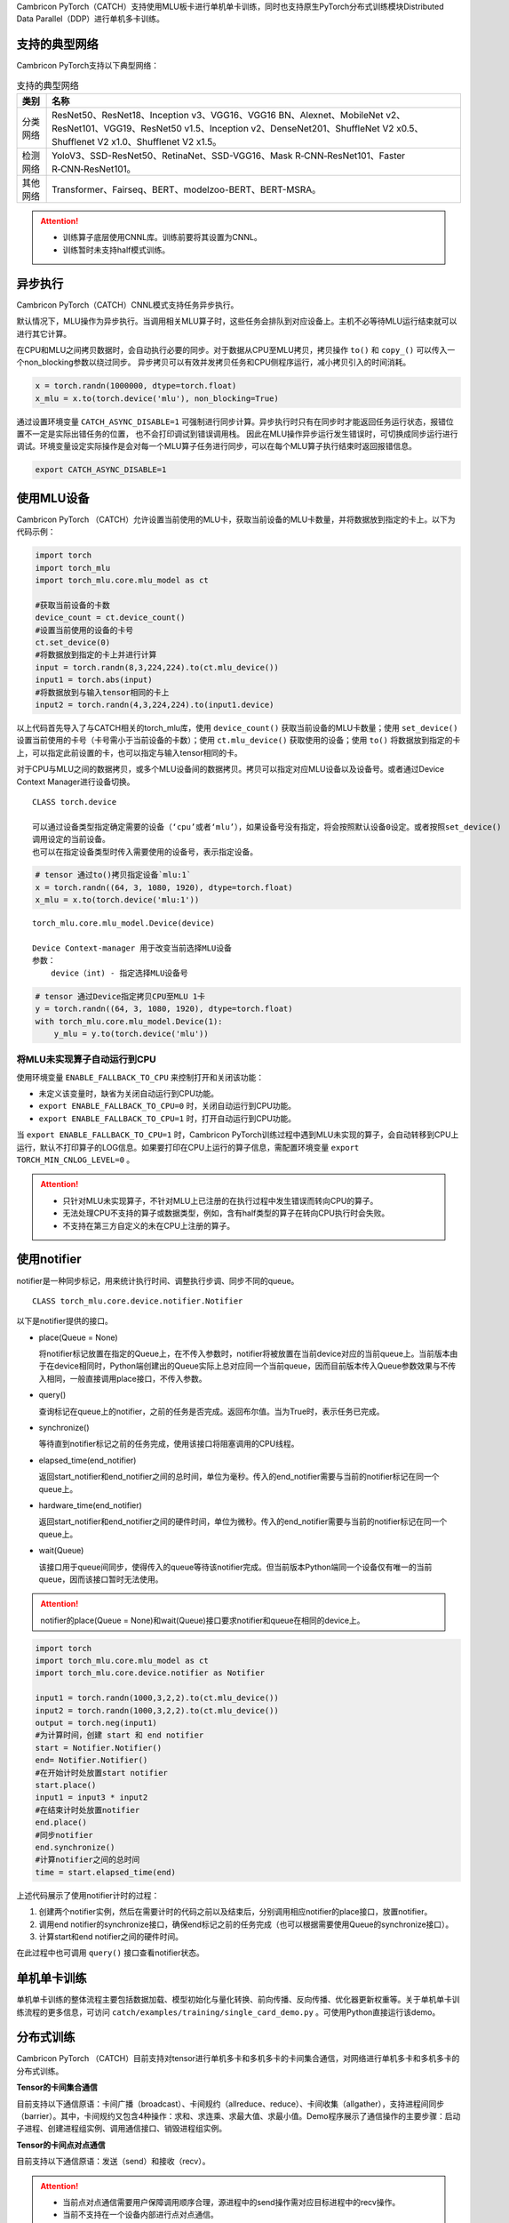 Cambricon PyTorch（CATCH）支持使用MLU板卡进行单机单卡训练，同时也支持原生PyTorch分布式训练模块Distributed Data Parallel（DDP）进行单机多卡训练。

支持的典型网络
----------------
Cambricon PyTorch支持以下典型网络：

.. tabularcolumns:: |m{0.2\textwidth}|m{0.7\textwidth}|
.. table:: 支持的典型网络

   ========= ==================================================================
   类别      名称
   ========= ==================================================================
   分类网络  ResNet50、ResNet18、Inception v3、VGG16、VGG16 BN、Alexnet、MobileNet v2、ResNet101、VGG19、ResNet50 v1.5、Inception v2、DenseNet201、ShuffleNet V2 x0.5、Shufflenet V2 x1.0、Shufflenet V2 x1.5。

   检测网络  YoloV3、SSD-ResNet50、RetinaNet、SSD-VGG16、Mask R‑CNN‑ResNet101、Faster R‑CNN‑ResNet101。

   其他网络  Transformer、Fairseq、BERT、modelzoo-BERT、BERT-MSRA。
   ========= ==================================================================

.. attention::

   - 训练算子底层使用CNNL库。训练前要将其设置为CNNL。

   - 训练暂时未支持half模式训练。

异步执行
----------------
Cambricon PyTorch（CATCH）CNNL模式支持任务异步执行。

默认情况下，MLU操作为异步执行。当调用相关MLU算子时，这些任务会排队到对应设备上。主机不必等待MLU运行结束就可以进行其它计算。

在CPU和MLU之间拷贝数据时，会自动执行必要的同步。对于数据从CPU至MLU拷贝，拷贝操作 ``to()`` 和 ``copy_()`` 可以传入一个non_blocking参数以绕过同步。
异步拷贝可以有效并发拷贝任务和CPU侧程序运行，减小拷贝引入的时间消耗。

.. code:: python

   x = torch.randn(1000000, dtype=torch.float)
   x_mlu = x.to(torch.device('mlu'), non_blocking=True)

通过设置环境变量 ``CATCH_ASYNC_DISABLE=1`` 可强制进行同步计算。异步执行时只有在同步时才能返回任务运行状态，报错位置不一定是实际出错任务的位置， 也不会打印调试到错误调用栈。
因此在MLU操作异步运行发生错误时，可切换成同步运行进行调试。环境变量设定实际操作是会对每一个MLU算子任务进行同步，可以在每个MLU算子执行结束时返回报错信息。

.. code:: shell

   export CATCH_ASYNC_DISABLE=1


使用MLU设备
------------------------
Cambricon PyTorch （CATCH）允许设置当前使用的MLU卡，获取当前设备的MLU卡数量，并将数据放到指定的卡上。以下为代码示例：

.. code:: python

   import torch
   import torch_mlu
   import torch_mlu.core.mlu_model as ct

   #获取当前设备的卡数
   device_count = ct.device_count()
   #设置当前使用的设备的卡号
   ct.set_device(0)
   #将数据放到指定的卡上并进行计算
   input = torch.randn(8,3,224,224).to(ct.mlu_device())
   input1 = torch.abs(input)
   #将数据放到与输入tensor相同的卡上
   input2 = torch.randn(4,3,224,224).to(input1.device)

以上代码首先导入了与CATCH相关的torch_mlu库，使用 ``device_count()`` 获取当前设备的MLU卡数量；使用 ``set_device()`` 设置当前使用的卡号（卡号需小于当前设备的卡数）；使用 ``ct.mlu_device()`` 获取使用的设备；使用 ``to()`` 将数据放到指定的卡上，可以指定此前设置的卡，也可以指定与输入tensor相同的卡。

对于CPU与MLU之间的数据拷贝，或多个MLU设备间的数据拷贝。拷贝可以指定对应MLU设备以及设备号。或者通过Device Context Manager进行设备切换。

::

  CLASS torch.device

  可以通过设备类型指定确定需要的设备（‘cpu’或者‘mlu’），如果设备号没有指定，将会按照默认设备0设定。或者按照set_device()
  调用设定的当前设备。
  也可以在指定设备类型时传入需要使用的设备号，表示指定设备。

.. code:: python

   # tensor 通过to()拷贝指定设备`mlu:1`
   x = torch.randn((64, 3, 1080, 1920), dtype=torch.float)
   x_mlu = x.to(torch.device('mlu:1'))

::

  torch_mlu.core.mlu_model.Device(device)

  Device Context-manager 用于改变当前选择MLU设备
  参数：
      device（int) - 指定选择MLU设备号

.. code:: python

   # tensor 通过Device指定拷贝CPU至MLU 1卡
   y = torch.randn((64, 3, 1080, 1920), dtype=torch.float)
   with torch_mlu.core.mlu_model.Device(1):
       y_mlu = y.to(torch.device('mlu'))


.. _MLU未实现算子自动运行到CPU:

将MLU未实现算子自动运行到CPU
~~~~~~~~~~~~~~~~~~~~~~~~~~~~~~~~

使用环境变量 ``ENABLE_FALLBACK_TO_CPU`` 来控制打开和关闭该功能：

- 未定义该变量时，缺省为关闭自动运行到CPU功能。
- ``export ENABLE_FALLBACK_TO_CPU=0`` 时，关闭自动运行到CPU功能。
- ``export ENABLE_FALLBACK_TO_CPU=1`` 时，打开自动运行到CPU功能。

当 ``export ENABLE_FALLBACK_TO_CPU=1`` 时，Cambricon PyTorch训练过程中遇到MLU未实现的算子，会自动转移到CPU上运行，默认不打印算子的LOG信息。如果要打印在CPU上运行的算子信息，需配置环境变量 ``export TORCH_MIN_CNLOG_LEVEL=0`` 。

.. attention::

   - 只针对MLU未实现算子，不针对MLU上已注册的在执行过程中发生错误而转向CPU的算子。
   - 无法处理CPU不支持的算子或数据类型，例如，含有half类型的算子在转向CPU执行时会失败。
   - 不支持在第三方自定义的未在CPU上注册的算子。

.. _notifier如何使用:

使用notifier
-----------------------------
notifier是一种同步标记，用来统计执行时间、调整执行步调、同步不同的queue。

::

  CLASS torch_mlu.core.device.notifier.Notifier

以下是notifier提供的接口。

- place(Queue = None)

  将notifier标记放置在指定的Queue上，在不传入参数时，notifier将被放置在当前device对应的当前queue上。当前版本由于在device相同时，Python端创建出的Queue实际上总对应同一个当前queue，因而目前版本传入Queue参数效果与不传入相同，一般直接调用place接口，不传入参数。

- query()

  查询标记在queue上的notifier，之前的任务是否完成。返回布尔值。当为True时，表示任务已完成。

- synchronize()

  等待直到notifier标记之前的任务完成，使用该接口将阻塞调用的CPU线程。

- elapsed_time(end_notifier)

  返回start_notifier和end_notifier之间的总时间，单位为毫秒。传入的end_notifier需要与当前的notifier标记在同一个queue上。

- hardware_time(end_notifier)

  返回start_notifier和end_notifier之间的硬件时间，单位为微秒。传入的end_notifier需要与当前的notifier标记在同一个queue上。

- wait(Queue)

  该接口用于queue间同步，使得传入的queue等待该notifier完成。但当前版本Python端同一个设备仅有唯一的当前queue，因而该接口暂时无法使用。

.. attention::

   | notifier的place(Queue = None)和wait(Queue)接口要求notifier和queue在相同的device上。

.. code:: python

   import torch
   import torch_mlu.core.mlu_model as ct
   import torch_mlu.core.device.notifier as Notifier

   input1 = torch.randn(1000,3,2,2).to(ct.mlu_device())
   input2 = torch.randn(1000,3,2,2).to(ct.mlu_device())
   output = torch.neg(input1)
   #为计算时间，创建 start 和 end notifier
   start = Notifier.Notifier()
   end= Notifier.Notifier()
   #在开始计时处放置start notifier
   start.place()
   input1 = input3 * input2
   #在结束计时处放置notifier
   end.place()
   #同步notifier
   end.synchronize()
   #计算notifier之间的总时间
   time = start.elapsed_time(end)

上述代码展示了使用notifier计时的过程：

1. 创建两个notifier实例，然后在需要计时的代码之前以及结束后，分别调用相应notifier的place接口，放置notifier。

2. 调用end notifier的synchronize接口，确保end标记之前的任务完成（也可以根据需要使用Queue的synchronize接口）。

3. 计算start和end notifier之间的硬件时间。

在此过程中也可调用 ``query()`` 接口查看notifier状态。

单机单卡训练
------------------------
单机单卡训练的整体流程主要包括数据加载、模型初始化与量化转换、前向传播、反向传播、优化器更新权重等。关于单机单卡训练流程的更多信息，可访问 ``catch/examples/training/single_card_demo.py`` 。可使用Python直接运行该demo。

分布式训练
------------------------
Cambricon PyTorch （CATCH）目前支持对tensor进行单机多卡和多机多卡的卡间集合通信，对网络进行单机多卡和多机多卡的分布式训练。

**Tensor的卡间集合通信**

目前支持以下通信原语：卡间广播（broadcast）、卡间规约（allreduce、reduce）、卡间收集（allgather），支持进程间同步（barrier）。其中，卡间规约又包含4种操作：求和、求连乘、求最大值、求最小值。Demo程序展示了通信操作的主要步骤：启动子进程、创建进程组实例、调用通信接口、销毁进程组实例。

**Tensor的卡间点对点通信**

目前支持以下通信原语：发送（send）和接收（recv）。

.. attention::

   - 当前点对点通信需要用户保障调用顺序合理，源进程中的send操作需对应目标进程中的recv操作。
     
   - 当前不支持在一个设备内部进行点对点通信。
     
   - 当前需要用户设置环境变量使能点对点通信功能（export CNCL_SEND_RECV_ENABLE=1）。


**网络的多卡训练**

原生框架的Distributed Data Parallel分布式训练机制在单个机器上有两种使用模式：a、单进程多卡；b、多进程多卡，每个进程用一张卡（官方推荐模式）。

MLU现在仅支持多进程多卡。通过在每次前向计算前对param/buffer作broadcast同步，等反向计算出梯度后，再对梯度做allreduce规约（用多个进程上计算出的梯度的均值替换各自进程计算出的梯度）以完成不同进程上的训练过程之间的通信。Demo程序展示了多卡训练的主要步骤：启动子进程、创建进程组实例、初始化数据预处理、模型训练、销毁进程组实例。多机多卡功能相比于单机多卡功能，在使用上需要注意在创建进程组实例时，传入的IP为rank 0卡所在机器的IP地址，其他用法跟单卡一致。

分布式相关功能Demo路径： ``catch/examples/training/multi_card_demo.py、catch/examples/training/multi_card_demo_deprecated.py`` 。

.. attention::

   | 目前在MLU设备上使用原生框架DDP多进程多卡模式分布式相关功能时，需注意以下内容：

   - 如果对64位数据类型数据进行通信，因为当前MLU最大只支持32位数据类型，int64和float64只可用于对应的32位数据类型所表示范围内数据。

   - reduce和allreduce通信原语当前只支持浮点数据类型、int8和uint8类型。

   - 当前不支持原生SyncBatchNorm（分布式场景下的BatchNorm算子）功能。

   - 当前，如果采用MLU-Link或者PCIe互联技术进行通信，存在超时时间这一限制，默认为1小时。如果单卡的通信任务执行时间超出该时间，将会终止该通信任务。

   - 当前不支持一个进程内的网络模型参数分布在多张MLU卡上。

   - 当前不建议在非默认的MLU Queue上运行DDP。

     以下为示例代码：

     .. code:: python

        with torch_mlu.core.mlu_model.Queue(): # 创建一个新queue
            model = DDP(...)
            loss = model(input.to('mlu')).sum())
            loss.backward()
            grad = model.module.weight.grad()
            average = dist.all_reduce(grad)  # average和grad可能会不相等
        ...


.. _模型的存储与加载:

模型的存储与加载
-----------------------------

Cambricon PyTorch支持原生的模型存储与加载方法。

.. code:: python

   torch.save({
              'epoch':epoch,
              'model_state_dict':model.state_dict(),
              'optimizer_state_dict':optimizer.state_dict(),
              'loss':loss,
              ...
              }, PATH)
   ...
   model = TheModelClass(*args, **kwargs)
   optimizer = TheOptimizerClass(*args, **kwargs)
   ...
   checkpoint = torch.load(PATH)
   model.load_state_dict(checkpoint['model_state_dict'])
   optimizer.load_state_dict(checkpoint['optimizer_state_dict'])
   epoch = checkpoint['epoch']
   loss = checkpoint['loss']
   ...
   model.eval() or model.train()
   ...


以下为使用示例。

.. code:: python

   #从原生模型的checkpoint中加载模型
   def test_load_from_cpu():
       net = models.resnet18()
       net = net.to(ct.mlu_device())
       optimizer = torch.optim.SGD(net.parameters(), 0,
                                   momentum=0.9,
                                   weight_decay=1e-4)
       checkpoint = torch.load('net_cpu.pth')
       net.load_state_dict(checkpoint['state_dict'])
       optimizer.load_state_dict(checkpoint['optimizer'])
       return net

.. 模型推理:

模型推理
-------------------------
Cambricon PyTorch训练完毕之后可以在MLU上以及在GPU上进行浮点推理。

以下为使用示例。

.. code:: python

   #使用GPU进行浮点推理
   resume_point = torch.load(args.resume, map_location=torch.device('cpu'))
   model.load_state_dict(resume_point, strict=False)
   model.to(torch.device("cuda"))
   model.eval()
   ...

   #使用MLU进行浮点推理
   resume_point = torch.load(args.resume, map_location=torch.device('cpu'))
   model.load_state_dict(resume_point, strict=False)
   model.to("mlu")
   model.eval()
   ...

任务调度
------------

为同时满足MLU端串行程序运行和并行程序运行，寒武纪提供了Queue功能，可以将计算任务或内存拷贝任务下发到特定的Queue运行。

Queue的核心思想如下：

1. 任务下发到Queue后异步执行。

2. 同一个Queue内的任务按下发先后顺序串行执行。

3. 不同Queue间的任务并行执行。

可以将需要串行执行的任务下发至同一个Queue，将需要并行执行的任务下发到不同的Queue。单个Queue内的任务将按照创建顺序执行，不同的Queue会按照相对顺序并发执行。

通常情况下，无需创建新的Queue。默认情况下，每个设备使用其自己的默认的Queue。如果没有指定设备，将会使用当前使用设备对应的Queue。

你可以调用接口获取目前使用的Queue进行操作，例如获取当前使用Queue对象显示调用同步功能synchronize。具体接口使用介绍，参见 :ref:`Python API` 。


.. _Python API:

Python API
~~~~~~~~~~~~~~~~~~~~~~~~~~~~~~~~~

::

  CLASS torch_mlu.core.device.Queue

包含以下内容

- **device_index(int)**

  Queue对应的设备。device_index默认值为-1， 表示使用当前设备。

- **synchronize()**

  对当前Queue所有内核任务进行同步。

- **query()**

  查询Queue中任务完成状态。返回True时，表示Queue中执行的任务全部完成；返回False时，表示Queue中执行的任务正在运行。

::

  torch_mlu.core.mlu_model.current_queue(int device_index)

调用该接口获取指定设备的当前Queue ID。其中，device_index默认值为-1，表示当前设备ID。

::

  torch_mlu.core.mlu_model.default_queue(int deivce_index)


调用该接口获取指定设备默认Queue。其中，device_index默认值为-1，表示当前设备ID。

::

  torch_mlu.core.mlu_model.synchronize(int device_index)

调用该接口对指定设备的Queue所有内核任务进行同步。其中，device_index默认值为-1，表示当前使用设备ID。

::

  torch_mlu.core.mlu_model.Queue(device)

调用该接口用于改变当前使用的Queue，作用域中所有MLU算子操作将会排列在当前设定的Queue上。其中，``device`` 用来指定MLU设备号，为int类型。



基本用法
============

以下为代码示例：

.. code:: python

   import torch
   import torch_mlu
   import torch_mlu.core.mlu_model as ct
   ct.set_device(0)

   # 当前设备0卡使用默认Queue计算
   x = torch.randn((64, 128, 24, 24), dtype=torch.float32)
   x_mlu = x.to(torch.device('mlu'))
   out = torch.abs(x_mlu)
   ...

   # 设定MLU 1卡的Queue进行计算
   with torch_mlu.core.mlu_model.Queue(1):
       x = torch.randn((64, 128, 24, 24), dtype=torch.float32)
       x_mlu = x.to(torch.device('mlu'))
       out = torch.abs(x_mlu)
   ...

   # 设定MLU 2卡的Queue进行计算
   with torch_mlu.core.mlu_model.Queue(2):
       x = torch.randn((64, 128, 24, 24), dtype=torch.float32)
       x_mlu = x.to(torch.device('mlu'))
       out = torch.abs(x_mlu)
   ...


性能分析工具Profiler
------------------------------------------

Profiler是PyTorch中自带的性能分析工具，用于统计算子时间，分析性能瓶颈，进行有针对性的性能优化。在原生Profiler基础上，寒武纪针对MLU硬件特点，有效扩展了Profiler的功能，使其在MLU设备上统计CPU/MLU算子硬件计算时间；查看算子、网络调用层次；统计网络中算子调用、整体硬件时间等情况。

.. code:: python

   import torch
   import torch_mlu.core.mlu_model as ct


   def test_profiler(self):
       # 创建输入，并放上MLU
       x = torch.randn(30, 40, 10, 10, requires_grad=True).to(ct.mlu_device())
       # 根据输入形状构建全1Tensor，并放上MLU
       grad = torch.ones(x.shape).to(ct.mlu_device())

       # 进入Profile环境
       with torch.autograd.profiler.profile(use_mlu=True) as prof:
           y = x * 2 + 4
           y.backward(grad)

       print(prof)

上述示例将数据放上MLU，并在Profiler中显式使用 ``use_mlu=True`` ，由此进入Profiler环境。以下为性能分析结果。

.. figure:: ../doc_image/profiler_1.*

   性能分析结果

其中，第一列是算子的名称，第2-5列分别为算子的CPU时间占总时间比例、CPU花费时间，第6-11列分别为CNNL算子的MLU时间占总时间的比例、算子硬件计算时间、同一算子的平均调用时间、算子调用次数，以及算子处理的tensor的形状。

从第2行开始为代码中先后调用的算子，跑完前向后，继续跑反向求梯度。有个异常情况是，MulBackward0算子调用了mul的算子实现，两个算子属于前者调用后者的关系，所以两者的硬件计算时间相同，同时在计算总时间时，这个时间被计算了两次，相应的百分比因此产生了一些变化，这个属于Profiler的原生设计，无法修改，只是在查看算子时间时，需要了解这一点情况。

使用Profiler统计的MLU硬件计算时间与使用CNRT工具统计的硬件时间基本一致，最大误差约为1 μs。由于运行程序时不是独占服务器运行，不同时刻统计到的硬件时间会有差异，最大误差约为1 μs，即在运行同一程序时，同一算子花费的硬件时间误差在1 μs内，基本可以认为Profiler工具工作正常。

此外，Profiler工具还提供以下功能和选项：

- **record_shapes**

  如果需查看算子处理的tensor形状，可以在 ``torch.autograd.profiler.profile(use_mlu=True)`` 中添加属性参数 ``record_shapes=True`` ，则打印出的信息会增加shape信息。

  .. figure:: ../doc_image/profiler_2.*

     record_shapes打开后的效果图

  使用该参数时，内部处理会增加保存形状等操作，因此得到的CPU时间会有增加，MLU时间基本无变化。

- **export_chrome_trace(path)**

  输出一个EventList对象，作为Chrome追踪工作的输入文件。
  执行 ``prof.export_chrome_trace("./chrom_trace")``
  在本地得到一个chrom_trace的文件，然后在谷歌浏览器中输入 ``Chrome:://Tracing``，将该文件拖入，即得到如下时间开销图：

  .. figure:: ../doc_image/chrom_json.*

     chrom_trace加载JSON文件结果

  在左上方的 ``Process CPU functions`` 中可以看到在CPU上运行的算子的调用情况。点击相应算子，可以显示在CPU上的计算时间，在 ``Process MLU functions`` 中可以看到3个小块，对应三个在MLU上计算的算子。

  将加载的JSON图按W键放大，可以得到如下放大图，可以看到有三个算子放在了MLU上计算，点击相应算子，可以在屏幕左下方显示硬件计算时间。

  .. figure:: ../doc_image/chrom_json_2.*

     chrom_trace加载JSON文件放大图

- **profile_memory**

  bool类型，默认关闭，开启时表示追踪tensor内存的分配与释放。

- **table显示**

  使用table显示打印的prof信息，并按照指定列名进行排序。

  将 ``print(prof)`` 改成 ``print(prof.table(sort_by="self_cpu_time_total"，row_limit=10, header="TEST"))`` ，则对prof数据按照 ``self_cpu_time_total`` 进行排序，设定 ``row_limit`` 为10单位，表格名称设为 ``TEST``。

  .. figure:: ../doc_image/profiler_4.*

     table效果图

- **key_averages()**

  对所有函数输出其平均时间。

  以下为效果图：

  .. figure:: ../doc_image/profiler_5.*

      key_averages效果图

- **total_average()**

  计算所有时间的平均值。

  ``<FunctionEventAvg key=Total self_cpu_time=7.011ms cpu_time=994.866μs mlu_time=17.900μs input_shapes=None>``
  ``self_cpu_time`` 是 ``key_averages()`` 表格中 ``Self CPU total`` 列之和， ``cpu_time`` 是 ``key_averages()`` 表格中 ``Self CPU total`` 列的总和除以总的 ``Number of Calls`` 次数，``mlu_time`` 是 ``MLU total`` 列的总和除以 ``Number of Calls`` 总和，得到的平均值。

- **添加label**

  在Python代码块中增加一个标签，方便后续进行代码追踪。示例如下：

  .. code:: python

     def test_record_function(self):
         x = torch.randn(10, 10).to(ct.mlu_device())

         with profile(use_mlu=True) as p:
             x = x + 1.5
             with record_function("label"):
                 y = x * 2 + 4

  结果如下图所示。

  .. figure:: ../doc_image/profiler_6.*

     label效果图

  从结果中可以看到，label标签在add算子与mul算子之间，它相当于把 ``y = x * 2 + 4`` 这行代码整合成一个代码块，用 ``label`` 进行标记，同时它的MLU硬件时间是mul算子与add算子的MLU硬件时间之和，方便将这行代码作为一个整体进行处理。

- **overhead**

  使用profiler时，不可避免地会引入overhead。在开启profiler前后，测试ResNet50，E2E时间会增加0.87%，而MLU硬件时间增加0.05%。E2E时间overhead较大是因为在CPU上执行的函数中插入了回调函数，影响了速度；而抓取硬件时间是由底层依赖软件优化过的，开销较小。总体来看，profiler产生的overhead在合理范围内。

.. _performancebestpractice:

性能最佳实践
------------------------
Cambricon PyTorch （CATCH）提供以下性能优化选项和工具。

.. _ioqueue:

IO Queue
~~~~~~~~~~~~~~~~~~~~~~~~

目前支持使用IO Queue实现数据集从主机侧（host）到设备侧（device）的拷贝与设备计算并行执行的功能。

使用环境变量 ``USE_IO_QUEUE`` 来打开和关闭该功能，默认为关闭。

- ``export USE_IO_QUEUE=OFF`` 时，关闭IO Queue功能。
- ``export USE_IO_QUEUE=ON`` 时，打开IO Queue功能。

当 ``USE_IO_QUEUE=ON`` 时，Cambricon PyTorch训练过程中使用的 ``torch.utils.data.DataLoader`` 会自动将当前batch及下一个batch的数据集通过IO Queue从主机拷贝至设备。

.. attention::

   - 开启该功能后，仅在使能 ``pin_memory`` 且 ``num_workers`` 大于0的 ``torch.utils.data.DataLoader`` 中生效。

   - 开启该功能后，会预读取一个batch的数据集，这将产生额外的内存开销，进而导致部分网络在相同设备上的最大可运行batch size减小。

   - 开启该功能后，``torch.utils.data.DataLoader`` 返回的数据集已拷贝到设备，与原生返回数据集在主机侧的行为可能不一致。对于部分依赖原生行为的网络，需要修改网络实现才可正常运行。





